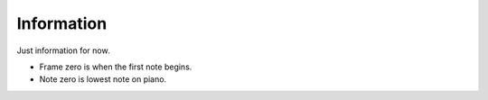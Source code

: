Information
===========

Just information for now.

- Frame zero is when the first note begins.
- Note zero is lowest note on piano.

